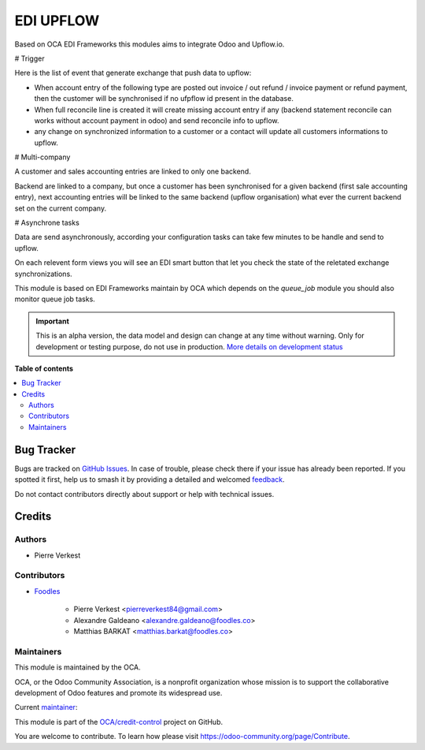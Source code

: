 ==========
EDI UPFLOW
==========

.. 
   !!!!!!!!!!!!!!!!!!!!!!!!!!!!!!!!!!!!!!!!!!!!!!!!!!!!
   !! This file is generated by oca-gen-addon-readme !!
   !! changes will be overwritten.                   !!
   !!!!!!!!!!!!!!!!!!!!!!!!!!!!!!!!!!!!!!!!!!!!!!!!!!!!
   !! source digest: sha256:00bc337e6cc52b983cc045c3ce3d00bac45a579a40f1c927696738ed7433fa59
   !!!!!!!!!!!!!!!!!!!!!!!!!!!!!!!!!!!!!!!!!!!!!!!!!!!!

.. |badge1| image:: https://img.shields.io/badge/maturity-Alpha-red.png
    :target: https://odoo-community.org/page/development-status
    :alt: Alpha
.. |badge2| image:: https://img.shields.io/badge/licence-AGPL--3-blue.png
    :target: http://www.gnu.org/licenses/agpl-3.0-standalone.html
    :alt: License: AGPL-3
.. |badge3| image:: https://img.shields.io/badge/github-OCA%2Fcredit--control-lightgray.png?logo=github
    :target: https://github.com/OCA/credit-control/tree/14.0/edi_upflow
    :alt: OCA/credit-control
.. |badge4| image:: https://img.shields.io/badge/weblate-Translate%20me-F47D42.png
    :target: https://translation.odoo-community.org/projects/credit-control-14-0/credit-control-14-0-edi_upflow
    :alt: Translate me on Weblate
.. |badge5| image:: https://img.shields.io/badge/runboat-Try%20me-875A7B.png
    :target: https://runboat.odoo-community.org/builds?repo=OCA/credit-control&target_branch=14.0
    :alt: Try me on Runboat

|badge1| |badge2| |badge3| |badge4| |badge5|


Based on OCA EDI Frameworks this modules aims to integrate
Odoo and Upflow.io.

# Trigger

Here is the list of event that generate exchange that push data to upflow:

* When account entry of the following type are posted
  out invoice / out refund / invoice payment or refund payment, then
  the customer will be synchronised if no ufpflow id present in the database.

* When full reconcile line is created it will create missing account entry if any
  (backend statement reconcile can works without account payment in odoo) and send reconcile
  info to upflow.

* any change on synchronized information to a customer or a contact will update all customers
  informations to upflow.


# Multi-company

A customer and sales accounting entries are linked to only one backend.

Backend are linked to a company, but once a customer has been synchronised
for a given backend (first sale accounting entry), next accounting entries
will be linked to the same backend (upflow organisation) what ever the current
backend set on the current company.

# Asynchrone tasks

Data are send asynchronously, according your configuration tasks can take few minutes
to be handle and send to upflow.

On each relevent form views you will see an EDI smart button
that let you check the state of the reletated exchange synchronizations.

This module is based on EDI Frameworks maintain by OCA which depends on the `queue_job`
module you should also monitor queue job tasks.

.. IMPORTANT::
   This is an alpha version, the data model and design can change at any time without warning.
   Only for development or testing purpose, do not use in production.
   `More details on development status <https://odoo-community.org/page/development-status>`_

**Table of contents**

.. contents::
   :local:

Bug Tracker
===========

Bugs are tracked on `GitHub Issues <https://github.com/OCA/credit-control/issues>`_.
In case of trouble, please check there if your issue has already been reported.
If you spotted it first, help us to smash it by providing a detailed and welcomed
`feedback <https://github.com/OCA/credit-control/issues/new?body=module:%20edi_upflow%0Aversion:%2014.0%0A%0A**Steps%20to%20reproduce**%0A-%20...%0A%0A**Current%20behavior**%0A%0A**Expected%20behavior**>`_.

Do not contact contributors directly about support or help with technical issues.

Credits
=======

Authors
~~~~~~~

* Pierre Verkest

Contributors
~~~~~~~~~~~~

* `Foodles <https://https://www.foodles.com>`_

    * Pierre Verkest <pierreverkest84@gmail.com>
    * Alexandre Galdeano <alexandre.galdeano@foodles.co>
    * Matthias BARKAT <matthias.barkat@foodles.co>

Maintainers
~~~~~~~~~~~

This module is maintained by the OCA.

.. image:: https://odoo-community.org/logo.png
   :alt: Odoo Community Association
   :target: https://odoo-community.org

OCA, or the Odoo Community Association, is a nonprofit organization whose
mission is to support the collaborative development of Odoo features and
promote its widespread use.

.. |maintainer-petrus-v| image:: https://github.com/petrus-v.png?size=40px
    :target: https://github.com/petrus-v
    :alt: petrus-v

Current `maintainer <https://odoo-community.org/page/maintainer-role>`__:

|maintainer-petrus-v| 

This module is part of the `OCA/credit-control <https://github.com/OCA/credit-control/tree/14.0/edi_upflow>`_ project on GitHub.

You are welcome to contribute. To learn how please visit https://odoo-community.org/page/Contribute.
